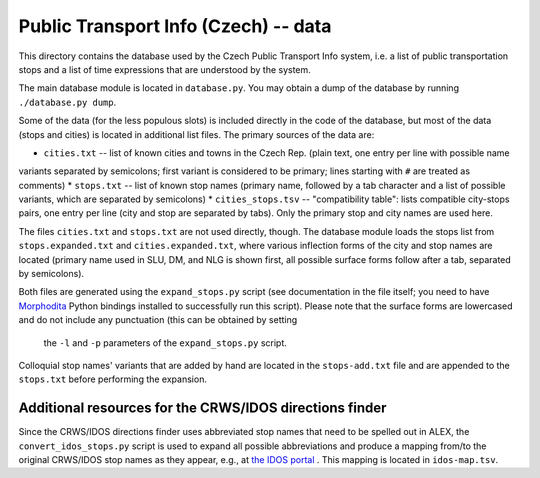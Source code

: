 Public Transport Info (Czech) -- data
===========================================

This directory contains the database used by the Czech Public Transport Info system, i.e. a list of public transportation
stops and a list of time expressions that are understood by the system.

The main database module is located in ``database.py``. You may obtain a dump of the database by running ``./database.py dump``.

Some of the data (for the less populous slots) is included directly in the code of the database, but most of the data
(stops and cities) is located in additional list files. The primary sources of the data are:

* ``cities.txt`` -- list of known cities and towns in the Czech Rep. (plain text, one entry per line with possible name
variants separated by semicolons; first variant is considered to be primary; lines starting with ``#`` are treated as comments)
* ``stops.txt`` -- list of known stop names (primary name, followed by a tab character and a list of possible variants, which are separated by semicolons)
* ``cities_stops.tsv`` -- "compatibility table": lists compatible city-stops pairs, one entry per line (city and stop
are separated by tabs). Only the primary stop and city names are used here.

The files ``cities.txt`` and ``stops.txt`` are not used directly, though. The database module loads the stops list
from ``stops.expanded.txt`` and ``cities.expanded.txt``, where various inflection forms of the city and stop names
are located (primary name used in SLU, DM, and NLG is shown first, all possible surface forms follow after a tab, separated by semicolons).

Both files are generated using the ``expand_stops.py`` script (see documentation in the file itself; you need to have
`Morphodita <http://ufal.mff.cuni.cz/morphodita>`_ Python bindings installed to successfully run this script).
Please note that the surface forms are lowercased and do not include any punctuation (this can be obtained by setting
 the ``-l`` and ``-p`` parameters of the ``expand_stops.py`` script.

Colloquial stop names' variants that are added by hand are located in the ``stops-add.txt`` file and are appended to
the ``stops.txt`` before performing the expansion.

Additional resources for the CRWS/IDOS directions finder
--------------------------------------------------------

Since the CRWS/IDOS directions finder uses abbreviated stop names that need to be spelled out in ALEX, the
``convert_idos_stops.py`` script is used to expand all possible abbreviations and produce a mapping from/to the
original CRWS/IDOS stop names as they appear, e.g., at `the IDOS portal <http://portal.idos.cz>`_ . This mapping
is located in ``idos-map.tsv``.


